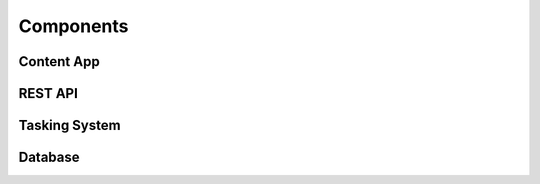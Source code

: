 Components
==========

Content App
-----------

REST API
--------

Tasking System
--------------

Database
--------
